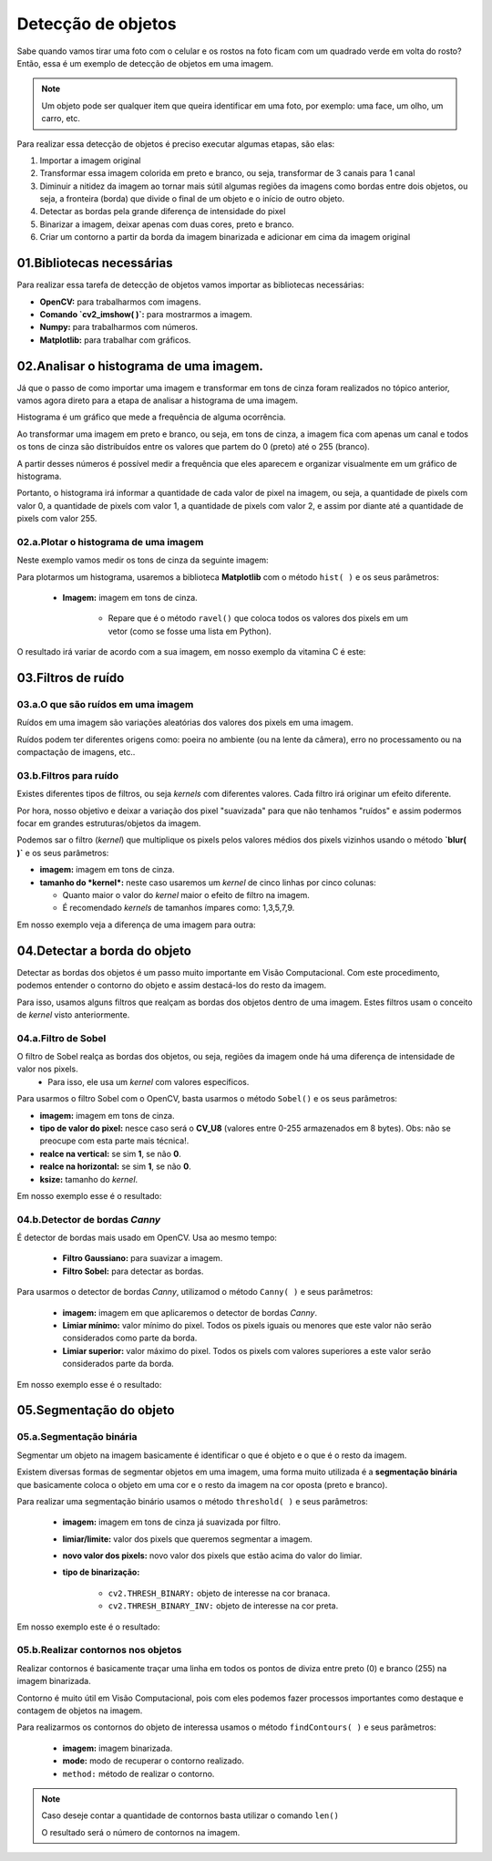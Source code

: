 Detecção de objetos
****

Sabe quando vamos tirar uma foto com o celular e os rostos na foto ficam com um quadrado verde em volta do rosto?
Então, essa é um exemplo de detecção de objetos em uma imagem.

.. note::

   Um objeto pode ser qualquer item que queira identificar em uma foto, por exemplo: uma face, um olho, um carro, etc.

Para realizar essa detecção de objetos é preciso executar algumas etapas, são elas: 

1. Importar a imagem original 

2. Transformar essa imagem colorida em preto e branco, ou seja, transformar de 3 canais para 1 canal

3. Diminuir a nitidez da imagem ao tornar mais sútil algumas regiões da imagens como bordas entre dois objetos, ou seja, a fronteira (borda) que divide o final de um objeto e o início de outro objeto.

4. Detectar as bordas pela grande diferença de intensidade do pixel

5. Binarizar a imagem, deixar apenas com duas cores, preto e branco.

6. Criar um contorno a partir da borda da imagem binarizada e adicionar em cima da imagem original 


.. image:: images/visao_comp/etapas.png
   :align: center
   :width: 750


01.Bibliotecas necessárias
====


Para realizar essa tarefa de detecção de objetos vamos importar as bibliotecas necessárias:  

- **OpenCV:** para trabalharmos com imagens.
- **Comando `cv2_imshow( )`:** para mostrarmos a imagem.
- **Numpy:** para trabalharmos com números.
- **Matplotlib:** para trabalhar com gráficos.


.. code-block:: python
   :linenos:

   #Importar as bibliotecas necessárias
   import cv2
   from google.colab.patches import cv2_imshow
   import numpy as np
   from matplotlib import pyplot as plt


02.Analisar o histograma de uma imagem.
====

Já que o passo de como importar uma imagem e transformar em tons de cinza foram realizados no tópico anterior,  vamos agora direto para a etapa de analisar a histograma de uma imagem.

Histograma é um gráfico que mede a frequência de alguma ocorrência. 

Ao transformar uma imagem em preto e branco, ou seja, em tons de cinza, a imagem fica com apenas um canal e todos os tons de cinza são distribuídos entre os valores que partem do 0 (preto) até o 255 (branco).

.. image:: images/visao_comp/um_canal.png
   :align: center
   :width: 650

A partir desses números é possível medir a frequência que eles aparecem e organizar visualmente em um gráfico de histograma.

Portanto, o histograma irá informar a quantidade de cada valor de pixel na imagem, ou seja, a quantidade de pixels com valor 0, a quantidade de pixels com valor 1,  a quantidade de pixels com valor 2, e assim por diante até a quantidade de pixels com valor 255.

02.a.Plotar o histograma de uma imagem
------

Neste exemplo vamos medir os tons de cinza da seguinte imagem: 

.. image:: images/visao_comp/vit_cc.png
   :align: center
   :width: 350

Para plotarmos um histograma, usaremos a biblioteca **Matplotlib** com o método ``hist( )`` e os seus parâmetros:

 - **Imagem:** imagem em tons de cinza.
 
    - Repare que é o método ``ravel()`` que coloca todos os valores dos pixels em um vetor (como se fosse uma lista em Python).

.. image:: images/visao_comp/valores_pixels.png
   :align: center
   :width: 350


.. image:: images/visao_comp/vetor.png
   :align: center
   :width: 350


  - **Quantidade de valores que podem ser representados:** 256 (pois a contagem vai de 0 para cor preta até 255 para cor branca).
  
  - **Intervalo de valores a ser plotado no eixo X:** de **0** até **255**.

.. code-block:: python
   :linenos:

   #Mostrando o histograma dos tons de cinza da imagem

   plt.hist(imagem_cinza.ravel(), 256, [0,255]);

O resultado irá variar de acordo com a sua imagem, em nosso exemplo da vitamina C é este:

.. image:: images/visao_comp/hist.png
   :align: center
   :width: 550

03.Filtros de ruído
====

03.a.O que são ruídos em uma imagem
-----

Ruídos em uma imagem são variações aleatórias dos valores dos pixels em uma imagem.

Ruídos podem ter diferentes origens como: poeira no ambiente (ou na lente da câmera), erro no processamento ou na compactação de imagens, etc..

.. image:: images/visao_comp/ruido.png
   :align: center
   :width: 550

03.b.Filtros para ruído
----

.. image:: images/visao_comp/filtros_ruido.png
   :align: center
   :width: 750

Existes diferentes tipos de filtros, ou seja *kernels* com diferentes valores. Cada filtro irá originar um efeito diferente.

Por hora, nosso objetivo e deixar a variação dos pixel "suavizada" para que não tenhamos "ruídos" e assim podermos focar em grandes estruturas/objetos da imagem.

Podemos sar o filtro (*kernel*) que multiplique os pixels pelos valores médios dos pixels vizinhos usando o método **`blur( )`** e os seus parâmetros:    

- **imagem:** imagem em tons de cinza.

- **tamanho do *kernel*:** neste caso usaremos um *kernel* de cinco linhas por cinco colunas:

  - Quanto maior o valor do *kernel* maior o efeito de filtro na imagem.
  - É recomendado *kernels* de tamanhos ímpares como: 1,3,5,7,9.


.. code-block:: python
   :linenos:

   #Usar o filtro blur() para suavizar a imagem
   imagem_cinza_suavizada = cv2.blur(imagem_cinza, (5,5))

   #Mostrar a imagem
   cv2_imshow(imagem_cinza_suavizada)

Em nosso exemplo veja a diferença de uma imagem para outra:

.. image:: images/visao_comp/antes_depois.png
   :align: center
   :width: 550

04.Detectar a borda do objeto
====

Detectar as bordas dos objetos é um passo muito importante em Visão Computacional. Com este procedimento, podemos entender o contorno do objeto e assim destacá-los do resto da imagem.

Para isso, usamos alguns filtros que realçam as bordas dos objetos dentro de uma imagem. Estes filtros usam o conceito de *kernel* visto anteriormente.

04.a.Filtro de Sobel
----

O filtro de Sobel realça as bordas dos objetos, ou seja, regiões da imagem onde há uma diferença de intensidade de valor nos pixels.
  - Para isso, ele usa um *kernel* com valores específicos.

.. image:: images/visao_comp/sobel.png
   :align: center
   :width: 450


Para usarmos o filtro Sobel com o OpenCV, basta usarmos o método ``Sobel()`` e os seus parâmetros:    

- **imagem:** imagem em tons de cinza.
- **tipo de valor do pixel:** nesce caso será o **CV_U8** (valores entre 0-255 armazenados em 8 bytes). Obs: não se preocupe com esta parte mais técnica!.
- **realce na vertical:** se sim **1**, se não **0**.
- **realce na horizontal:** se sim **1**, se não **0**.
- **ksize:** tamanho do *kernel*.


.. code-block:: python
   :linenos:
   
   #Aplicando o filtro de Sobel na imagem
   imagem_cinza_suavizada_sobel = cv2.Sobel(imagem_cinza_suavizada, cv2.CV_8U, 1, 0, ksize=3)

   #Visualizando a imagem
   cv2_imshow(imagem_cinza_suavizada_sobel)

Em nosso exemplo esse é o resultado:

.. image:: images/visao_comp/result_sobel.png
   :align: center
   :width: 450


04.b.Detector de bordas *Canny*
----

É detector de bordas mais usado em OpenCV.
Usa ao mesmo tempo:     

  - **Filtro Gaussiano:** para suavizar a imagem.
  - **Filtro Sobel:** para detectar as bordas.

Para usarmos o detector de bordas *Canny*, utilizamod o método ``Canny( )`` e seus parâmetros:     

  - **imagem:** imagem em que aplicaremos o detector de bordas *Canny*.
  - **Limiar mínimo:** valor mínimo do pixel. Todos os pixels iguais ou menores que este valor não serão considerados como parte da borda.
  - **Limiar superior:** valor máximo do pixel. Todos os pixels com valores superiores a este valor serão considerados parte da borda.

.. code-block:: python
   :linenos:

   #Aplicar o detector de bordas Canny
   imagem_cinza_canny = cv2.Canny(imagem_cinza,180,210)

   #Visualizar a imagem
   cv2_imshow(imagem_cinza_canny)

Em nosso exemplo esse é o resultado:

.. image:: images/visao_comp/result_canny.png
   :align: center
   :width: 450

05.Segmentação do objeto
====


05.a.Segmentação binária
----

Segmentar um objeto na imagem basicamente é identificar o que é objeto e o que é o resto da imagem.

Existem diversas formas de segmentar objetos em uma imagem, uma forma muito utilizada é a **segmentação binária** que basicamente coloca o objeto em uma cor e o resto da imagem na cor oposta (preto e branco).


Para realizar uma segmentação binário usamos o método ``threshold( )`` e seus parâmetros: 

 - **imagem:** imagem em tons de cinza já suavizada por filtro.

 - **limiar/limite:** valor dos pixels que queremos segmentar a imagem.

 - **novo valor dos pixels:** novo valor dos pixels que estão acima do valor do limiar.
 - **tipo de binarização:**

    - ``cv2.THRESH_BINARY:`` objeto de interesse na cor branaca.
    - ``cv2.THRESH_BINARY_INV:`` objeto de interesse na cor preta.

.. code-block:: python
   :linenos:

   #Aplicar a segmentação binária
   ret, imagem_binarizada = cv2.threshold(imagem_cinza_suavizada, 100, 255, cv2.THRESH_BINARY)

   #Visualizar imagem
   cv2_imshow(imagem_binarizada)

Em nosso exemplo este é o resultado:

.. image:: images/visao_comp/result_seg_bin.png
   :align: center
   :width: 450


05.b.Realizar contornos nos objetos
----

Realizar contornos é basicamente traçar uma linha em todos os pontos de diviza entre preto (0) e branco (255) na imagem binarizada.

Contorno é muito útil em Visão Computacional, pois com eles podemos fazer processos importantes como destaque e contagem de objetos na imagem.

Para realizarmos os contornos do objeto de interessa usamos o método ``findContours( )`` e seus parâmetros:     

    - **imagem:** imagem binarizada.
    - **mode:** modo de recuperar o contorno realizado.
    - ``method:`` método de realizar o contorno.


.. code-block:: python
   :linenos:

   #Aplicando contornos
   contornos, hierarquias = cv2.findContours(image=imagem_binarizada,
                                       mode=cv2.RETR_TREE,
                                       method=cv2.CHAIN_APPROX_NONE)

   #Realizando uma cópia da imagem original
   copia_imagem_original = imagem_original.copy()

   #Desenhar contornos
   cv2.drawContours(image=copia_imagem_original,
                 contours=contornos,
                 contourIdx=-1,
                 color=(0, 255, 0),
                 thickness=2,
                 lineType=cv2.LINE_AA)


   #Visulizar imagem
   cv2_imshow(copia_imagem_original)

.. image:: images/visao_comp/result_cont.png
   :align: center
   :width: 450


.. note::

   Caso deseje contar a quantidade de contornos basta utilizar o comando ``len()``

   .. code-block:: python
      :linenos:

      len(contornos)

   O resultado será o número de contornos na imagem.
